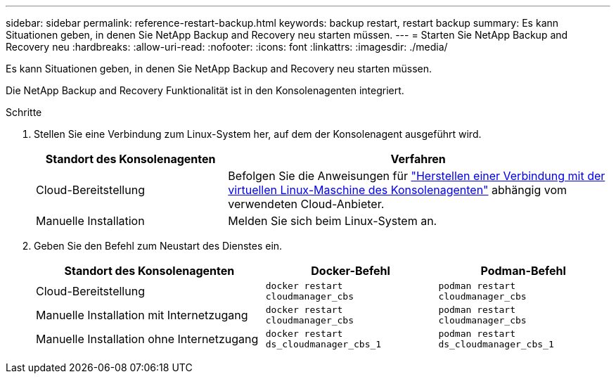 ---
sidebar: sidebar 
permalink: reference-restart-backup.html 
keywords: backup restart, restart backup 
summary: Es kann Situationen geben, in denen Sie NetApp Backup and Recovery neu starten müssen. 
---
= Starten Sie NetApp Backup and Recovery neu
:hardbreaks:
:allow-uri-read: 
:nofooter: 
:icons: font
:linkattrs: 
:imagesdir: ./media/


[role="lead"]
Es kann Situationen geben, in denen Sie NetApp Backup and Recovery neu starten müssen.

Die NetApp Backup and Recovery Funktionalität ist in den Konsolenagenten integriert.

.Schritte
. Stellen Sie eine Verbindung zum Linux-System her, auf dem der Konsolenagent ausgeführt wird.
+
[cols="25,50"]
|===
| Standort des Konsolenagenten | Verfahren 


| Cloud-Bereitstellung | Befolgen Sie die Anweisungen für https://docs.netapp.com/us-en/console-setup-admin/task-maintain-connectors.html#connect-to-the-linux-vm["Herstellen einer Verbindung mit der virtuellen Linux-Maschine des Konsolenagenten"^] abhängig vom verwendeten Cloud-Anbieter. 


| Manuelle Installation | Melden Sie sich beim Linux-System an. 
|===
. Geben Sie den Befehl zum Neustart des Dienstes ein.
+
[cols="40,30,30"]
|===
| Standort des Konsolenagenten | Docker-Befehl | Podman-Befehl 


| Cloud-Bereitstellung | `docker restart cloudmanager_cbs` | `podman restart cloudmanager_cbs` 


| Manuelle Installation mit Internetzugang | `docker restart cloudmanager_cbs` | `podman restart cloudmanager_cbs` 


| Manuelle Installation ohne Internetzugang | `docker restart ds_cloudmanager_cbs_1` | `podman restart ds_cloudmanager_cbs_1` 
|===

